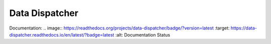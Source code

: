 Data Dispatcher
===============

Documentation: .. image:: https://readthedocs.org/projects/data-dispatcher/badge/?version=latest
:target: https://data-dispatcher.readthedocs.io/en/latest/?badge=latest
:alt: Documentation Status



